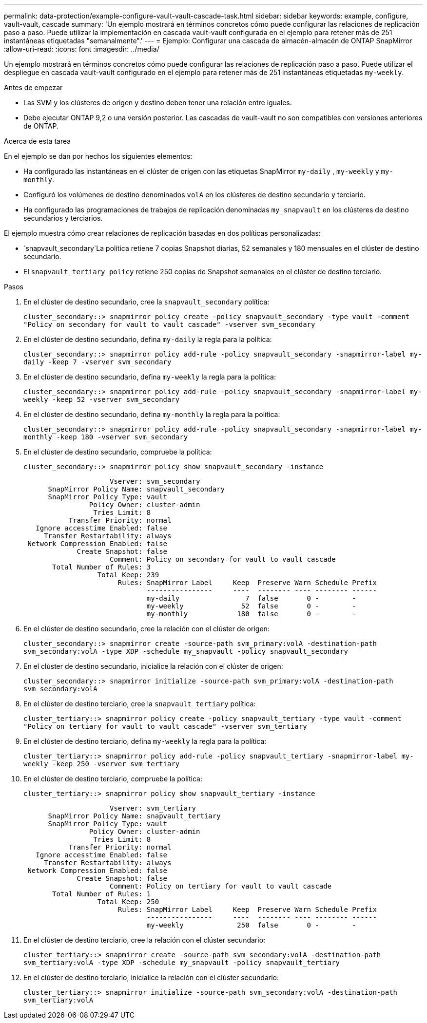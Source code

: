 ---
permalink: data-protection/example-configure-vault-vault-cascade-task.html 
sidebar: sidebar 
keywords: example, configure, vault-vault, cascade 
summary: 'Un ejemplo mostrará en términos concretos cómo puede configurar las relaciones de replicación paso a paso. Puede utilizar la implementación en cascada vault-vault configurada en el ejemplo para retener más de 251 instantáneas etiquetadas "semanalmente".' 
---
= Ejemplo: Configurar una cascada de almacén-almacén de ONTAP SnapMirror
:allow-uri-read: 
:icons: font
:imagesdir: ../media/


[role="lead"]
Un ejemplo mostrará en términos concretos cómo puede configurar las relaciones de replicación paso a paso. Puede utilizar el despliegue en cascada vault-vault configurado en el ejemplo para retener más de 251 instantáneas etiquetadas `my-weekly`.

.Antes de empezar
* Las SVM y los clústeres de origen y destino deben tener una relación entre iguales.
* Debe ejecutar ONTAP 9,2 o una versión posterior. Las cascadas de vault-vault no son compatibles con versiones anteriores de ONTAP.


.Acerca de esta tarea
En el ejemplo se dan por hechos los siguientes elementos:

* Ha configurado las instantáneas en el clúster de origen con las etiquetas SnapMirror `my-daily` , `my-weekly` y `my-monthly`.
* Configuró los volúmenes de destino denominados `volA` en los clústeres de destino secundario y terciario.
* Ha configurado las programaciones de trabajos de replicación denominadas `my_snapvault` en los clústeres de destino secundarios y terciarios.


El ejemplo muestra cómo crear relaciones de replicación basadas en dos políticas personalizadas:

*  `snapvault_secondary`La política retiene 7 copias Snapshot diarias, 52 semanales y 180 mensuales en el clúster de destino secundario.
* El `snapvault_tertiary policy` retiene 250 copias de Snapshot semanales en el clúster de destino terciario.


.Pasos
. En el clúster de destino secundario, cree la `snapvault_secondary` política:
+
`cluster_secondary::> snapmirror policy create -policy snapvault_secondary -type vault -comment "Policy on secondary for vault to vault cascade" -vserver svm_secondary`

. En el clúster de destino secundario, defina `my-daily` la regla para la política:
+
`cluster_secondary::> snapmirror policy add-rule -policy snapvault_secondary -snapmirror-label my-daily -keep 7 -vserver svm_secondary`

. En el clúster de destino secundario, defina `my-weekly` la regla para la política:
+
`cluster_secondary::> snapmirror policy add-rule -policy snapvault_secondary -snapmirror-label my-weekly -keep 52 -vserver svm_secondary`

. En el clúster de destino secundario, defina `my-monthly` la regla para la política:
+
`cluster_secondary::> snapmirror policy add-rule -policy snapvault_secondary -snapmirror-label my-monthly -keep 180 -vserver svm_secondary`

. En el clúster de destino secundario, compruebe la política:
+
`cluster_secondary::> snapmirror policy show snapvault_secondary -instance`

+
[listing]
----
                     Vserver: svm_secondary
      SnapMirror Policy Name: snapvault_secondary
      SnapMirror Policy Type: vault
                Policy Owner: cluster-admin
                 Tries Limit: 8
           Transfer Priority: normal
   Ignore accesstime Enabled: false
     Transfer Restartability: always
 Network Compression Enabled: false
             Create Snapshot: false
                     Comment: Policy on secondary for vault to vault cascade
       Total Number of Rules: 3
                  Total Keep: 239
                       Rules: SnapMirror Label     Keep  Preserve Warn Schedule Prefix
                              ----------------     ----  -------- ---- -------- ------
                              my-daily                7  false       0 -        -
                              my-weekly              52  false       0 -        -
                              my-monthly            180  false       0 -        -
----
. En el clúster de destino secundario, cree la relación con el clúster de origen:
+
`cluster_secondary::> snapmirror create -source-path svm_primary:volA -destination-path svm_secondary:volA -type XDP -schedule my_snapvault -policy snapvault_secondary`

. En el clúster de destino secundario, inicialice la relación con el clúster de origen:
+
`cluster_secondary::> snapmirror initialize -source-path svm_primary:volA -destination-path svm_secondary:volA`

. En el clúster de destino terciario, cree la `snapvault_tertiary` política:
+
`cluster_tertiary::> snapmirror policy create -policy snapvault_tertiary -type vault -comment "Policy on tertiary for vault to vault cascade" -vserver svm_tertiary`

. En el clúster de destino terciario, defina `my-weekly` la regla para la política:
+
`cluster_tertiary::> snapmirror policy add-rule -policy snapvault_tertiary -snapmirror-label my-weekly -keep 250 -vserver svm_tertiary`

. En el clúster de destino terciario, compruebe la política:
+
`cluster_tertiary::> snapmirror policy show snapvault_tertiary -instance`

+
[listing]
----
                     Vserver: svm_tertiary
      SnapMirror Policy Name: snapvault_tertiary
      SnapMirror Policy Type: vault
                Policy Owner: cluster-admin
                 Tries Limit: 8
           Transfer Priority: normal
   Ignore accesstime Enabled: false
     Transfer Restartability: always
 Network Compression Enabled: false
             Create Snapshot: false
                     Comment: Policy on tertiary for vault to vault cascade
       Total Number of Rules: 1
                  Total Keep: 250
                       Rules: SnapMirror Label     Keep  Preserve Warn Schedule Prefix
                              ----------------     ----  -------- ---- -------- ------
                              my-weekly             250  false       0 -        -
----
. En el clúster de destino terciario, cree la relación con el clúster secundario:
+
`cluster_tertiary::> snapmirror create -source-path svm_secondary:volA -destination-path svm_tertiary:volA -type XDP -schedule my_snapvault -policy snapvault_tertiary`

. En el clúster de destino terciario, inicialice la relación con el clúster secundario:
+
`cluster_tertiary::> snapmirror initialize -source-path svm_secondary:volA -destination-path svm_tertiary:volA`



